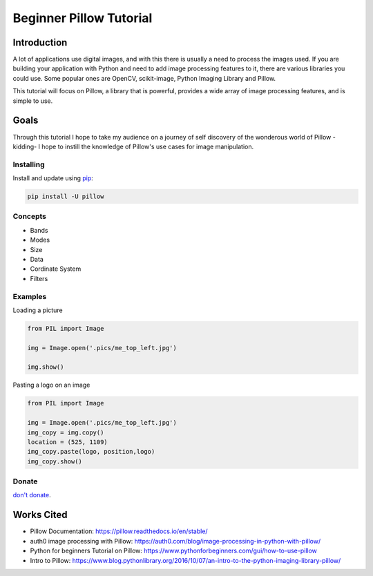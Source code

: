 Beginner Pillow Tutorial 
=====

Introduction
*************
A lot of applications use digital images, and with this there is usually a need to process the images used. If you are building your application with Python and need to add image processing features to it, there are various libraries you could use. Some popular ones are OpenCV, scikit-image, Python Imaging Library and Pillow.

This tutorial will focus on Pillow, a library that is powerful, provides a wide array of image processing features, and is simple to use.

Goals
*******
Through this tutorial I hope to take my audience on a journey of self discovery of the wonderous world of Pillow -kidding- I hope to instill the knowledge of Pillow's use cases for image manipulation. 


Installing
----------

Install and update using `pip`_:

.. code-block:: text

    pip install -U pillow

Concepts
----------------
- Bands 
- Modes
- Size
- Data 
- Cordinate System 
- Filters

Examples
----------------

Loading a picture

.. code-block:: python

    from PIL import Image

    img = Image.open('.pics/me_top_left.jpg')

    img.show()
    
.. image:: ./pics/me_top_left.jpg
   :height: 3024 px
   :width:  4032 px
   :scale: 50 %
   
Pasting a logo on an image  

.. code-block:: python

    from PIL import Image

    img = Image.open('.pics/me_top_left.jpg')
    img_copy = img.copy()
    location = (525, 1109)
    img_copy.paste(logo, position,logo)
    img_copy.show()
    
.. image:: ./logoed/me_top_left_logo.jpg
   :height: 1512 px
   :width:  2016 px
   :scale: 50 %
   
Donate
------
`don't donate`_.


Works Cited
************

* Pillow Documentation: https://pillow.readthedocs.io/en/stable/
* auth0 image processing with Pillow: https://auth0.com/blog/image-processing-in-python-with-pillow/
* Python for beginners Tutorial on Pillow: https://www.pythonforbeginners.com/gui/how-to-use-pillow
* Intro to Pillow: https://www.blog.pythonlibrary.org/2016/10/07/an-intro-to-the-python-imaging-library-pillow/


.. _pip: https://pip.pypa.io/en/stable/quickstart/
.. _don't donate: https://venmo.com/LOVER
